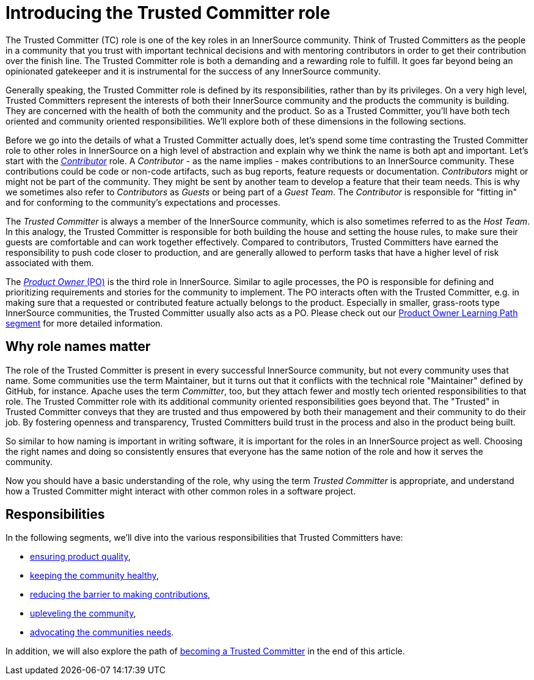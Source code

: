 = Introducing the Trusted Committer role

The Trusted Committer (TC) role is one of the key roles in an InnerSource
community. Think of Trusted Committers as the people in a community that you trust with
important technical decisions and with mentoring contributors in order to get
their contribution over the finish line. The Trusted Committer role is both a demanding and a
rewarding role to fulfill. It goes far beyond being an opinionated gatekeeper
and it is instrumental for the success of any InnerSource community.

Generally speaking, the Trusted Committer role is defined by its responsibilities, rather than
by its privileges. On a very high level, Trusted Committers represent the interests of both
their InnerSource community and the products the community is building. They
are concerned with the health of both the community and the product. So as a
Trusted Committer, you'll have both tech oriented and community oriented responsibilities.  We'll
explore both of these dimensions in the following sections.

Before we go into the details of what a Trusted Committer actually does, let's spend some time
contrasting the Trusted Committer role to other roles in InnerSource on a high level of abstraction and
explain why we think the name is both apt and important.  Let's
start with the https://github.com/InnerSourceCommons/InnerSourceLearningPath/blob/master/contributor/01-introduction-article.md[_Contributor_] role. A _Contributor_ - as the name implies -
makes contributions to an InnerSource community.  These contributions could be code or non-code
artifacts, such as bug reports, feature requests or documentation.
_Contributors_ might or might not be part of the community. They might be sent by
another team to develop a feature that their team needs. This is why we
sometimes also refer to _Contributors_ as _Guests_ or being part of a _Guest
Team_. The _Contributor_ is responsible for "fitting in" and for conforming to the
community's expectations and processes.

The _Trusted Committer_ is always a member of the InnerSource community, which is
also sometimes referred to as the _Host Team_. In this analogy, the Trusted Committer is
responsible for both building the house and setting the house rules, to make
sure their guests are comfortable and can work together effectively. Compared
to contributors, Trusted Committers have earned the responsibility to push code closer to
production, and are generally allowed to perform tasks that have a higher level
of risk associated with them.

The https://github.com/InnerSourceCommons/InnerSourceLearningPath/blob/master/product-owner/01-opening-article.md[_Product Owner_ (PO)] is the third role in InnerSource.  Similar to agile
processes, the PO is responsible for defining and prioritizing requirements and
stories for the community to implement. The PO interacts often with the
Trusted Committer, e.g. in making sure that a requested or contributed feature actually
belongs to the product. Especially in smaller, grass-roots type InnerSource
communities, the Trusted Committer usually also acts as a PO. Please check out our https://github.com/InnerSourceCommons/InnerSourceLearningPath/blob/master/product-owner/01-opening-article.md[Product
Owner Learning Path segment] for more detailed information.

== Why role names matter

The role of the Trusted Committer is present in every successful InnerSource community, but not
every community uses that name. Some communities use the term Maintainer, but
it turns out that it conflicts with the technical role "Maintainer" defined by
GitHub, for instance.  Apache uses the term _Committer_, too, but they attach
fewer and mostly tech oriented responsibilities to that role. The Trusted Committer role with
its additional community oriented responsibilities goes beyond that.  The
"Trusted" in Trusted Committer conveys that they are trusted and thus empowered by both their
management and their community to do their job. By fostering openness and
transparency, Trusted Committers build trust in the process and also in the product being
built.

So similar to how naming is important in writing software, it is important for the
roles in an InnerSource project as well. Choosing the right names and doing so
consistently ensures that everyone has the same notion of the role and how it
serves the community.

Now you should have a basic understanding of the role, why using the term
_Trusted Committer_ is appropriate, and understand how a Trusted Committer might
interact with other common roles in a software project.

== Responsibilities

In the following segments, we'll dive into the various responsibilities that
Trusted Committers have:

* https://github.com/InnerSourceCommons/InnerSourceLearningPath/blob/master/trusted-committer/02-ensuring-product-quality.md[ensuring product quality],
* https://github.com/InnerSourceCommons/InnerSourceLearningPath/blob/master/trusted-committer/03-keeping-the-community-healthy.md[keeping the community healthy],
* https://github.com/InnerSourceCommons/InnerSourceLearningPath/blob/master/trusted-committer/05-lowering-the-barriers-to-entry.md[reducing the barrier to making contributions],
* https://github.com/InnerSourceCommons/InnerSourceLearningPath/blob/master/trusted-committer/04-uplevelling-community-members.md[upleveling the community],
* https://github.com/InnerSourceCommons/InnerSourceLearningPath/blob/master/trusted-committer/06-advocating-for-the-communitys-needs.md[advocating the communities needs].

In addition, we will also explore the path of https://github.com/InnerSourceCommons/InnerSourceLearningPath/blob/master/trusted-committer/07-becoming-a-trusted-committer.md[becoming a Trusted Committer] in the end
of this article.
